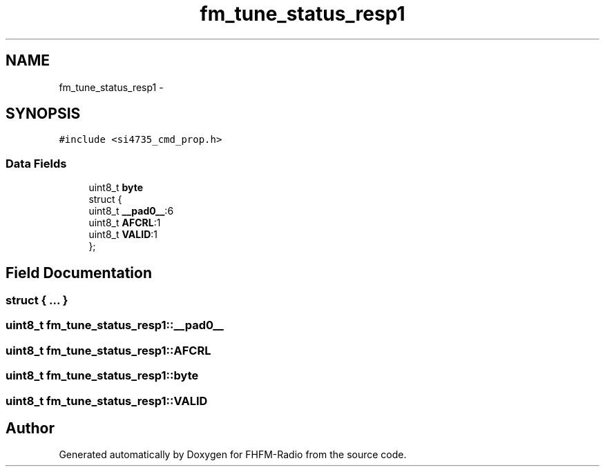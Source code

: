.TH "fm_tune_status_resp1" 3 "Thu Mar 26 2015" "Version V2.0" "FHFM-Radio" \" -*- nroff -*-
.ad l
.nh
.SH NAME
fm_tune_status_resp1 \- 
.SH SYNOPSIS
.br
.PP
.PP
\fC#include <si4735_cmd_prop\&.h>\fP
.SS "Data Fields"

.in +1c
.ti -1c
.RI "uint8_t \fBbyte\fP"
.br
.ti -1c
.RI "struct {"
.br
.ti -1c
.RI "   uint8_t \fB__pad0__\fP:6"
.br
.ti -1c
.RI "   uint8_t \fBAFCRL\fP:1"
.br
.ti -1c
.RI "   uint8_t \fBVALID\fP:1"
.br
.ti -1c
.RI "}; "
.br
.in -1c
.SH "Field Documentation"
.PP 
.SS "struct { \&.\&.\&. } "

.SS "uint8_t fm_tune_status_resp1::__pad0__"

.SS "uint8_t fm_tune_status_resp1::AFCRL"

.SS "uint8_t fm_tune_status_resp1::byte"

.SS "uint8_t fm_tune_status_resp1::VALID"


.SH "Author"
.PP 
Generated automatically by Doxygen for FHFM-Radio from the source code\&.

